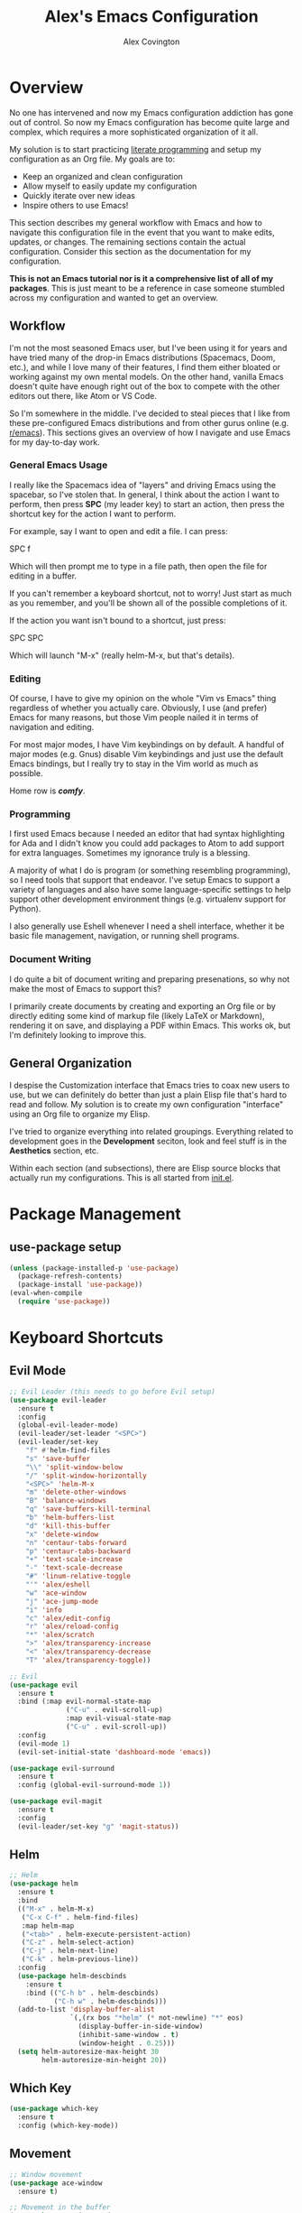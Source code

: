 #+TITLE: Alex's Emacs Configuration
#+AUTHOR: Alex Covington
#+EMAIL: alex@covington.tech
#+STARTUP: overview

* Overview
  No one has intervened and now my Emacs configuration addiction has gone out of
  control. So now my Emacs configuration has become quite large and complex,
  which requires a more sophisticated organization of it all.

  My solution is to start practicing [[https://en.wikipedia.org/wiki/Literate_programming][literate programming]] and setup my
  configuration as an Org file. My goals are to:
  - Keep an organized and clean configuration
  - Allow myself to easily update my configuration
  - Quickly iterate over new ideas
  - Inspire others to use Emacs!

  This section describes my general workflow with Emacs and how to navigate this
  configuration file in the event that you want to make edits, updates, or
  changes. The remaining sections contain the actual configuration. Consider
  this section as the documentation for my configuration.
  
  *This is not an Emacs tutorial nor is it a comprehensive list of all of my
  packages*. This is just meant to be a reference in case someone stumbled
  across my configuration and wanted to get an overview.

** Workflow
   I'm not the most seasoned Emacs user, but I've been using it for years and
   have tried many of the drop-in Emacs distributions (Spacemacs, Doom, etc.),
   and while I love many of their features, I find them either bloated or
   working against my own mental models. On the other hand, vanilla Emacs
   doesn't quite have enough right out of the box to compete with the other
   editors out there, like Atom or VS Code.
   
   So I'm somewhere in the middle. I've decided to steal pieces that I like from
   these pre-configured Emacs distributions and from other gurus online
   (e.g. [[https://www.reddit.com/r/emacs][r/emacs]]). This sections gives an overview of how I navigate and use
   Emacs for my day-to-day work.

*** General Emacs Usage
    I really like the Spacemacs idea of "layers" and driving Emacs using the
    spacebar, so I've stolen that. In general, I think about the action I want
    to perform, then press *SPC* (my leader key) to start an action, then press
    the shortcut key for the action I want to perform.
    
    For example, say I want to open and edit a file. I can press:
      
      SPC f
      
    Which will then prompt me to type in a file path, then open the file for
    editing in a buffer.
    
    If you can't remember a keyboard shortcut, not to worry! Just start as much
    as you remember, and you'll be shown all of the possible completions of it.

    If the action you want isn't bound to a shortcut, just press:

      SPC SPC

    Which will launch "M-x" (really helm-M-x, but that's details).

*** Editing
    Of course, I have to give my opinion on the whole "Vim vs Emacs" thing
    regardless of whether you actually care. Obviously, I use (and prefer)
    Emacs for many reasons, but those Vim people nailed it in terms of
    navigation and editing.
    
    For most major modes, I have Vim keybindings on by default. A handful of
    major modes (e.g. Gnus) disable Vim keybindings and just use the default
    Emacs bindings, but I really try to stay in the Vim world as much as
    possible. 
    
    Home row is */comfy/*.

*** Programming
    I first used Emacs because I needed an editor that had syntax highlighting
    for Ada and I didn't know you could add packages to Atom to add support for
    extra languages. Sometimes my ignorance truly is a blessing.

    A majority of what I do is program (or something resembling programming), so
    I need tools that support that endeavor. I've setup Emacs to support a
    variety of languages and also have some language-specific settings to help
    support other development environment things (e.g. virtualenv support for
    Python). 
    
    I also generally use Eshell whenever I need a shell interface, whether it be
    basic file management, navigation, or running shell programs.

*** Document Writing
    I do quite a bit of document writing and preparing presenations, so why not
    make the most of Emacs to support this?
    
    I primarily create documents by creating and exporting an Org file or by
    directly editing some kind of markup file (likely LaTeX or Markdown),
    rendering it on save, and displaying a PDF within Emacs. This works ok, but
    I'm definitely looking to improve this.

** General Organization
   I despise the Customization interface that Emacs tries to coax new users to
   use, but we can definitely do better than just a plain Elisp file that's hard
   to read and follow. My solution is to create my own configuration "interface"
   using an Org file to organize my Elisp.

   I've tried to organize everything into related groupings. Everything related
   to development goes in the *Development* seciton, look and feel stuff is in
   the *Aesthetics* section, etc. 

   Within each section (and subsections), there are Elisp source blocks that
   actually run my configurations. This is all started from [[./init.el][init.el]].
   
* Package Management
** use-package setup
   #+BEGIN_SRC emacs-lisp
     (unless (package-installed-p 'use-package)
       (package-refresh-contents)
       (package-install 'use-package))
     (eval-when-compile
       (require 'use-package))
   #+END_SRC
* Keyboard Shortcuts
** Evil Mode
   #+BEGIN_SRC emacs-lisp
     ;; Evil Leader (this needs to go before Evil setup)
     (use-package evil-leader
       :ensure t
       :config 
       (global-evil-leader-mode)
       (evil-leader/set-leader "<SPC>")
       (evil-leader/set-key
         "f" #'helm-find-files
         "s" 'save-buffer
         "\\" 'split-window-below
         "/" 'split-window-horizontally
         "<SPC>" 'helm-M-x
         "m" 'delete-other-windows
         "B" 'balance-windows
         "q" 'save-buffers-kill-terminal
         "b" 'helm-buffers-list
         "d" 'kill-this-buffer
         "x" 'delete-window
         "n" 'centaur-tabs-forward
         "p" 'centaur-tabs-backward
         "+" 'text-scale-increase
         "-" 'text-scale-decrease
         "#" 'linum-relative-toggle
         "'" 'alex/eshell
         "w" 'ace-window
         "j" 'ace-jump-mode
         "i" 'info
         "c" 'alex/edit-config
         "r" 'alex/reload-config
         "*" 'alex/scratch
         ">" 'alex/transparency-increase
         "<" 'alex/transparency-decrease
         "T" 'alex/transparency-toggle))

     ;; Evil
     (use-package evil
       :ensure t
       :bind (:map evil-normal-state-map
                   ("C-u" . evil-scroll-up)
                   :map evil-visual-state-map
                   ("C-u" . evil-scroll-up)) 
       :config 
       (evil-mode 1)
       (evil-set-initial-state 'dashboard-mode 'emacs))

     (use-package evil-surround
       :ensure t
       :config (global-evil-surround-mode 1))

     (use-package evil-magit
       :ensure t
       :config
       (evil-leader/set-key "g" 'magit-status))
   #+END_SRC
** Helm
   #+BEGIN_SRC emacs-lisp
     ;; Helm
     (use-package helm
       :ensure t
       :bind
       (("M-x" . helm-M-x)
        ("C-x C-f" . helm-find-files)
        :map helm-map
        ("<tab>" . helm-execute-persistent-action)
        ("C-z" . helm-select-action)
        ("C-j" . helm-next-line)
        ("C-k" . helm-previous-line))
       :config 
       (use-package helm-descbinds
         :ensure t
         :bind (("C-h b" . helm-descbinds)
                ("C-h w" . helm-descbinds)))
       (add-to-list 'display-buffer-alist
                    `(,(rx bos "*helm" (* not-newline) "*" eos)
                      (display-buffer-in-side-window)
                      (inhibit-same-window . t)
                      (window-height . 0.25)))
       (setq helm-autoresize-max-height 30
             helm-autoresize-min-height 20))
   #+END_SRC
** Which Key
   #+BEGIN_SRC emacs-lisp
     (use-package which-key
       :ensure t
       :config (which-key-mode))
   #+END_SRC
** Movement
   #+BEGIN_SRC emacs-lisp
     ;; Window movement
     (use-package ace-window
       :ensure t)

     ;; Movement in the buffer
     (use-package ace-jump-mode
       :ensure t)
   #+END_SRC
* Development
** General Development Major Modes
   #+BEGIN_SRC emacs-lisp
     (use-package markdown-mode
       :ensure t)

     (use-package dockerfile-mode
       :ensure t)

     (use-package go-mode
       :ensure t)

     (use-package vue-mode
       :ensure t)
   #+END_SRC
** General Development Utilities and Settings
*** Git
    #+BEGIN_SRC emacs-lisp
      (use-package magit
        :ensure t)
    #+END_SRC
*** Directory Navigation
    #+BEGIN_SRC emacs-lisp
      (use-package neotree
        :ensure t
        :bind (([f8] . neotree-toggle))
        :config
        (add-hook 'neotree-mode-hook
                  (lambda ()
                    (define-key evil-normal-state-local-map (kbd "TAB") 'neotree-enter)
                    (define-key evil-normal-state-local-map (kbd "SPC") 'neotree-quick-look)
                    (define-key evil-normal-state-local-map (kbd "q") 'neotree-hide)
                    (define-key evil-normal-state-local-map (kbd "RET") 'neotree-enter)
                    (define-key evil-normal-state-local-map (kbd "g") 'neotree-refresh)
                    (define-key evil-normal-state-local-map (kbd "n") 'neotree-next-line)
                    (define-key evil-normal-state-local-map (kbd "j") 'neotree-next-line)
                    (define-key evil-normal-state-local-map (kbd "p") 'neotree-previous-line)
                    (define-key evil-normal-state-local-map (kbd "k") 'neotree-previous-line)
                    (define-key evil-normal-state-local-map (kbd "A") 'neotree-stretch-toggle)
                    (define-key evil-normal-state-local-map (kbd "H") 'neotree-hidden-file-toggle)))
        (setq neo-theme (if (display-graphic-p) 'icons 'arrow)))
    #+END_SRC
*** Line Numbers
    #+BEGIN_SRC emacs-lisp
      (use-package linum-relative
        :ensure t
        :config
        (add-hook 'prog-mode-hook 'linum-relative-mode)
        (column-number-mode t)
        (add-hook 'vue-mode-hook 'linum-relative-mode))
    #+END_SRC
*** Cold Folding
    #+BEGIN_SRC emacs-lisp
      (add-hook 'prog-mode-hook 'hs-minor-mode)
    #+END_SRC
*** Project Management
    #+BEGIN_SRC emacs-lisp
      ;; Projectile
      (use-package projectile
        :ensure t
        :config
        (projectile-mode +1)
        (setq projectile-completion-system 'helm
              projectile-idle-timer-hook t))
    #+END_SRC
*** Snippets
    #+BEGIN_SRC emacs-lisp
      (use-package yasnippet
        :ensure t
        :config
        (use-package yasnippet-snippets
          :ensure t)
        (yas-reload-all)
        (add-hook 'prog-mode-hook #'yas-minor-mode))
    #+END_SRC
** Web Development
   #+BEGIN_SRC emacs-lisp
     ;; Javascript
     (use-package js2-mode
       :ensure t
       :config 
       (use-package js2-refactor
         :ensure t)
       (add-hook 'auto-mode-alist '("\\.js\\'" . js2-mode))
       (setq tab-width 2
             js-indent-level 2
             js-switch-indent-offset 2)
       (setq-default indent-tabs-mode nil))

     ;; Flycheck (mostly for eslint)
     (use-package flycheck
       :ensure t
       :config
       (add-hook 'js2-mode-hook (lambda () (flycheck-mode 1)))
       (setq-default flycheck-disabled-checkers
                     (append flycheck-disabled-checkers
                             '(javascript-jshint)))
       (flycheck-add-mode 'javascript-eslint 'js2-mode)
       (setq-default flycheck-temp-prefix ".flycheck")
       (setq-default flycheck-disabled-checkers
                     (append flycheck-disabled-checkers
                             '(json-jsonlist)))
       ;; use local eslint from node_modules before global
       ;; http://emacs.stackexchange.com/questions/21205/flycheck-with-file-relative-eslint-executable
       (defun my/use-eslint-from-node-modules ()
         (let* ((root (locate-dominating-file
                       (or (buffer-file-name) default-directory)
                       "node_modules"))
                (eslint (and root
                             (expand-file-name "node_modules/eslint/bin/eslint.js"
                                               root))))
           (when (and eslint (file-executable-p eslint))
             (setq-local flycheck-javascript-eslint-executable eslint))))
       (add-hook 'flycheck-mode-hook #'my/use-eslint-from-node-modules)
       (add-to-list 'exec-path "/home/covinga/.nvm/versions/node/v11.2.0/bin/")
       (setq shell-command-switch "-c")
       (exec-path-from-shell-initialize)
       (setq js2-mode-show-parse-errors nil)
       (setq js2-mode-show-strict-warnings nil))
   #+END_SRC
** Python Development
   #+BEGIN_SRC emacs-lisp
     ;; Virtualenv
     (use-package virtualenvwrapper
       :ensure t
       :config
       (venv-initialize-eshell)
       (setq venv-location "~/.virtualenvs"))
   #+END_SRC
* User Interface
** Disable Default Interface
   #+BEGIN_SRC emacs-lisp
     (menu-bar-mode -1)
     (tool-bar-mode -1)
     (scroll-bar-mode -1)
   #+END_SRC
** Buffer Tabs
   #+BEGIN_SRC emacs-lisp
     ;; Centaur tabs
     (use-package centaur-tabs
       :ensure t
       :config
       (centaur-tabs-mode 1)
       (setq centaur-tabs-style "bar"
             centaur-tabs-set-modified-marker t
             centaur-tabs-modified-marker "*")
       (defun centaur-tabs-buffer-groups ()
         "`centaur-tabs-buffer-groups' control buffers' group rules.

         Group centaur-tabs with mode if buffer is derived from `eshell-mode' `emacs-lisp-mode' `dired-mode' `org-mode' `magit-mode'.
         All buffer name start with * will group to \"Emacs\".
         Other buffer group by `centaur-tabs-get-group-name' with project name."
         (list
          (cond
           ((or (string-equal "*" (substring (buffer-name) 0 1))
                (memq major-mode '(magit-process-mode
                                   magit-status-mode
                                   magit-diff-mode
                                   magit-log-mode
                                   magit-file-mode
                                   magit-blob-mode
                                   magit-blame-mode))) "Emacs")
           ((derived-mode-p 'prog-mode) "Editing")
           ((memq major-mode '(vue-mode)) "Editing")
           ((derived-mode-p 'dired-mode) "Dired")
           ((memq major-mode '(helpful-mode help-mode)) "Help")
           ((memq major-mode '(org-mode
                               org-agenda-clockreport-mode
                               org-src-mode
                               org-agenda-mode
                               org-beamer-mode
                               org-indent-mode
                               org-bullets-mode
                               org-cdlatex-mode
                               org-agenda-log-mode
                               diary-mode)) "OrgMode")
           (t (centaur-tabs-get-group-name (current-buffer)))))))
   #+END_SRC
** Auto Completion
   #+BEGIN_SRC emacs-lisp
     (use-package auto-complete
       :ensure t
       :bind
       (:map ac-mode-map
             ("M-j" . ac-next)
             ("M-k" . ac-previous))
       :config
       (ac-config-default)
       (setq ac-auto-start t))
   #+END_SRC
** Cursor
  #+BEGIN_SRC emacs-lisp
    (setq scroll-step 1
          scroll-conservatively 10000
          inhibit-splash-screen t)
    (show-paren-mode t)
    (electric-pair-mode t)
    (hl-line-mode t)
  #+END_SRC
** Aesthetics
*** Nyan Cat
    #+BEGIN_SRC emacs-lisp
      ;; Nyan Cat is the most important package of all
      (use-package nyan-mode
        :ensure t
        :config
        (nyan-mode)
        (nyan-start-animation)
        (setq nyan-wavy-trail t))
    #+END_SRC
*** 80 Column Display
    #+BEGIN_SRC emacs-lisp
      (use-package fill-column-indicator
        :ensure t
        :config
        (setq fci-rule-width 3
              fci-rule-color "gray"
              fci-rule-column 80))
    #+END_SRC
*** Default Transparency
    #+BEGIN_SRC emacs-lisp
      ;; Transparency
      (defvar alex/transparency-alpha 85)
      (set-frame-parameter (selected-frame) 'alpha alex/transparency-alpha)
      (add-to-list 'default-frame-alist (cons 'alpha alex/transparency-alpha))
    #+END_SRC
*** Color Theme
    #+BEGIN_SRC emacs-lisp
      (use-package xresources-theme
        :ensure t
        :config
        (load-theme 'xresources t)
        (add-hook 'after-make-frame-functions (lambda (frame) 
                                                (load-theme 'xresources t))))
    #+END_SRC
*** Icons
    #+BEGIN_SRC emacs-lisp
      (use-package all-the-icons
        :ensure t
        :config
        (let ((font-dest (cl-case window-system
                           (x  (concat (or (getenv "XDG_DATA_HOME")            ;; Default Linux install directories
                                           (concat (getenv "HOME") "/.local/share"))
                                       "/fonts/"))
                           (mac (concat (getenv "HOME") "/Library/Fonts/" ))
                           (ns (concat (getenv "HOME") "/Library/Fonts/" )))))
          (unless (file-exists-p (concat font-dest "all-the-icons.ttf"))
            (all-the-icons-install-fonts t))))
    #+END_SRC
*** Show Indentation
    #+BEGIN_SRC emacs-lisp
      (use-package highlight-indentation
        :ensure t
        :hook prog-mode-hook)
    #+END_SRC
*** Powerline                                                      :disabled:
    Changing this usually requires a restart.
    #+BEGIN_SRC emacs-lisp
      (use-package powerline
        :disabled
        :ensure t
        :config
        (setq powerline-arrow-shape 'curve)
        (powerline-center-theme))
    #+END_SRC
*** Centered Text
    Sometimes it's nice to have text centered when you're writing a
    lot (such as a LaTeX document).
    #+BEGIN_SRC emacs-lisp
      (use-package centered-window
        :ensure t
        :config)
    #+END_SRC

** UTF-8
   #+BEGIN_SRC emacs-lisp
     (prefer-coding-system 'utf-8)
     (when (display-graphic-p)
       (setq x-select-request-type '(UTF8_STRING COMPOUND_TEXT TEXT STRING)))
   #+END_SRC
** Window Management
   #+BEGIN_SRC emacs-lisp
     (use-package eyebrowse
       :ensure t
       :config
       (eyebrowse-mode t))
   #+END_SRC
** Multiple Cursors
   #+BEGIN_SRC emacs-lisp
     (use-package multiple-cursors
       :ensure t
       :bind
       (()))
   #+END_SRC

* Emacs Behaviors
** Dashboard
   Start-up splash screen.
   #+BEGIN_SRC emacs-lisp
     (setq initial-buffer-choice (lambda () (get-buffer "*dashboard*")))
     (use-package dashboard
       :ensure t
       :config
       (dashboard-setup-startup-hook)
       (setq dashboard-startup-banner 'logo
             dashboard-set-heading-icons t
             dashboard-set-file-icons t
             dashboard-show-shortcuts t
             dashboard-items '((recents . 5) (projects . 5))
             dashboard-center-content t))
   #+END_SRC
** Customization
   Sometimes, a package can *only* be configured through the
   customization interface, so change where it saves that stuff.
   #+BEGIN_SRC emacs-lisp
     ;; Detach the custom-file stuff from .emacs
     (setq custom-file "~/.emacs.d/custom.el")
     (load custom-file 'noerror)
   #+END_SRC
** Auto-saves
   #+BEGIN_SRC emacs-lisp
     (setq backup-by-copying t      ; don't clobber symlinks
           backup-directory-alist
           '(("." . "~/.saves/"))    ; don't litter my fs tree
           delete-old-versions t
           kept-new-versions 6
           kept-old-versions 2
           version-control t)       ; use versioned backups
   #+END_SRC
** Get PATH
   #+BEGIN_SRC emacs-lisp
     (use-package exec-path-from-shell
       :ensure t)
   #+END_SRC
** Process Management
   #+BEGIN_SRC emacs-lisp
     ;; Don't display async shell when launching external commands
     (add-to-list 'display-buffer-alist (cons "\\*Async Shell Command\\*.*" (cons #'display-buffer-no-window nil)))
   #+END_SRC
** TRAMP
   #+BEGIN_SRC emacs-lisp
     (defvar alex/tramp-limit 10000000)
     (setq tramp-copy-size-limit alex/tramp-limit
           tramp-inline-compress-start-size alex/tramp-limit)
   #+END_SRC
** Sentences
   I'm in the "sentences end with a single space" group.
   #+BEGIN_SRC emacs-lisp
     (setq sentence-end-double-space nil)
   #+END_SRC
** Yes-or-No Prompts
   #+BEGIN_SRC emacs-lisp
     (fset 'yes-or-no-p 'y-or-n-p)
   #+END_SRC
** Global Auto Revert
   #+BEGIN_SRC emacs-lisp
     (auto-revert-mode t)
   #+END_SRC
* Org
  #+BEGIN_SRC emacs-lisp
    (use-package org
      :ensure t
      :config
      (use-package org-bullets
        :ensure t)

      (add-hook 'org-mode-hook '(lambda () (setq fill-column 80)))
      (add-hook 'org-mode-hook '(lambda () (auto-fill-mode t)))
      (add-hook 'org-mode-hook '(lambda () (yas-minor-mode t)))
      (add-hook 'org-mode-hook '(lambda () (centered-window-mode t)))
      (add-hook 'org-mode-hook '(lambda () (electric-pair-mode nil)))
      (add-hook 'org-mode-hook '(lambda () (company-mode nil)))
      (add-hook 'org-mode-hook '(lambda () (fci-mode t)))
      (add-hook 'org-mode-hook '(lambda () (org-bullets-mode 1)))

      ;; Use current window when editing src blocks
      (setq org-src-window-setup 'current-window)

      ;; Don't insert empty lines between org headings and items
      (setf org-blank-before-new-entry '((heading . nil) (plain-list-item . nil)))

      ;; Org mode source block language evaluation
      (org-babel-do-load-languages
       'org-babel-load-languages
       '((emacs-lisp . t)
         (C . t)
         (js . t)
         (python . t)
         (shell . t)
         (latex . t)
         (java . t)
         (org . t))))
  #+END_SRC
* LaTeX
  #+BEGIN_SRC emacs-lisp
    (unless (package-installed-p 'auctex)
      (package-refresh-contents)
      (package-install 'auctex))
    (setq TeX-command-force "LaTeX")
    (add-hook 'LaTeX-mode-hook 'hs-minor-mode)
    (add-hook 'LaTeX-mode-hook 'linum-relative)
    (add-hook 'after-save-hook (lambda ()
                                 (when (equal major-mode 'latex-mode)
                                   (TeX-command-master nil))))
  #+END_SRC
* Email
  #+BEGIN_SRC emacs-lisp
    (use-package gnus
      :config
      (add-hook 'gnus-group-mode-hook 'gnus-topic-mode)
      (setq user-mail-address "covinga@wwu.edu"
            user-full-name "Alex Covington"
            gnus-select-method '(nnnil)
            gnus-secondary-select-methods '((nnimap "wwu"
                                                    (nnimap-address "outlook.office365.com")
                                                    (nnimap-server-port 993)
                                                    (nnimap-stream ssl)))
            gnus-thread-sort-functions '(gnus-thread-sort-by-most-recent-date)
            gnus-mime-display-multipart-related-as-mixed t
            gnus-auto-select-first nil
            gnus-summary-display-arrow nil
            message-send-mail-function 'smtpmail-send-it
            smtpmail-default-smtp-server "smtp.office365.com"
            smtpmail-smtp-service 587))
  #+END_SRC
* Eshell
** Prompt
   #+BEGIN_SRC emacs-lisp
     (defun alex/eshell-prompt ()
       "My custom eshell prompt function."
       (let ((cwd (eshell/pwd)))
         (format "%s %s$ "
                 (abbreviate-file-name cwd)
                 (if (eq 0 (call-process "git" nil nil
                                         nil "-C" cwd "rev-parse"))
                     (format "(%s) " (string-trim (shell-command-to-string "git rev-parse --abbrev-ref HEAD")))
                   ""))))

     (setq eshell-prompt-function 'alex/eshell-prompt)
   #+END_SRC
* alex/* Namespace
  Not everything in the =alex/*= namespace lives here, but I try to put as much
  of it as I can in here. Sometimes it makes more sense to put a variable or
  function in a section that is a bit more descriptive ([[https://en.wikipedia.org/wiki/Principle_of_least_astonishment][Law of Least
  Astonishment]]).

  #+BEGIN_SRC emacs-lisp
    (defun alex/edit-config ()
      "Open my config file in a buffer for editing."
      (interactive)
      (find-file "~/.emacs.d/alex.org"))

    (defun alex/reload-config ()
      "Reload my config file."
      (interactive)
      (org-babel-load-file "~/.emacs.d/alex.org"))

    (defun alex/scratch ()
      "Switch to the *scratch* buffer."
      (interactive)
      (switch-to-buffer (get-buffer "*scratch*")))

    (defun alex/eshell ()
      "Open eshell in a popup buffer"
      (interactive)
      (unless (string-equal (buffer-name) "*eshell*")
        (pop-to-buffer "*eshell*" t)
        (eshell)))

    (defvar alex/dotfiles-dir "~/dotfiles")
    (defun alex/commit-config ()
      "Commit my config to my dotfiles repository."
      (interactive)
      (copy-file "~/.emacs.d/alex.org"
                 (concat (file-name-as-directory alex/dotfiles-dir) ".emacs.d/")
                 t)
      (cd alex/dotfiles-dir)
      (shell-command "git add -u")
      (shell-command "git commit -m 'Updating config'")
      (magit-git-push (magit-get-current-branch)
                      (magit-get-upstream-branch)
                      (magit-push-arguments)))

    (defun alex/transparency-increase ()
      "Increase the current frame's alpha value by +5"
      (interactive)
      (setq alex/transparency-alpha (min (+ alex/transparency-alpha 5)
                                         100))
      (set-frame-parameter (selected-frame) 'alpha alex/transparency-alpha))

    (defun alex/transparency-decrease ()
      "Decrease the current frame's alpha value by -5"
      (interactive)
      (setq alex/transparency-alpha (max (- alex/transparency-alpha 5)
                                         0))
      (set-frame-parameter (selected-frame) 'alpha alex/transparency-alpha))

    (defun alex/transparency-toggle ()
      "Toggles control of transparency between Emacs and the window manager."
      (interactive)
      (set-frame-parameter (selected-frame) 'alpha
                           (if (eq 100 (frame-parameter (selected-frame) 'alpha))
                               alex/transparency-alpha
                             100)))
  #+END_SRC
